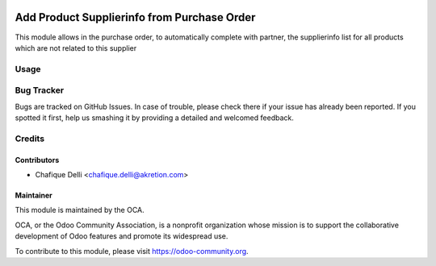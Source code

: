 .. image:: https://img.shields.io/badge/licence-AGPL--3-blue.svg
   :target: http://www.gnu.org/licenses/agpl-3.0-standalone.html
   :alt: License: AGPL-3

============================================
Add Product Supplierinfo from Purchase Order
============================================

This module allows in the purchase order, to automatically complete with
partner, the supplierinfo list for all products which are not related
to this supplier
 
Usage
=====

.. image:: https://odoo-community.org/website/image/ir.attachment/5784_f2813bd/datas
   :alt: Try me on Runbot
   :target: https://runbot.odoo-community.org/runbot/142/8.0

Bug Tracker
===========

Bugs are tracked on GitHub Issues. In case of trouble, please check there
if your issue has already been reported. If you spotted it first,
help us smashing it by providing a detailed and welcomed feedback.
 
Credits
=======
 
Contributors
------------
 
* Chafique Delli <chafique.delli@akretion.com>
 
Maintainer
----------
 
.. image:: https://odoo-community.org/logo.png
   :alt: Odoo Community Association
   :target: https://odoo-community.org

This module is maintained by the OCA.

OCA, or the Odoo Community Association, is a nonprofit organization whose mission is to support the collaborative development of Odoo features and promote its  widespread use.

To contribute to this module, please visit https://odoo-community.org.